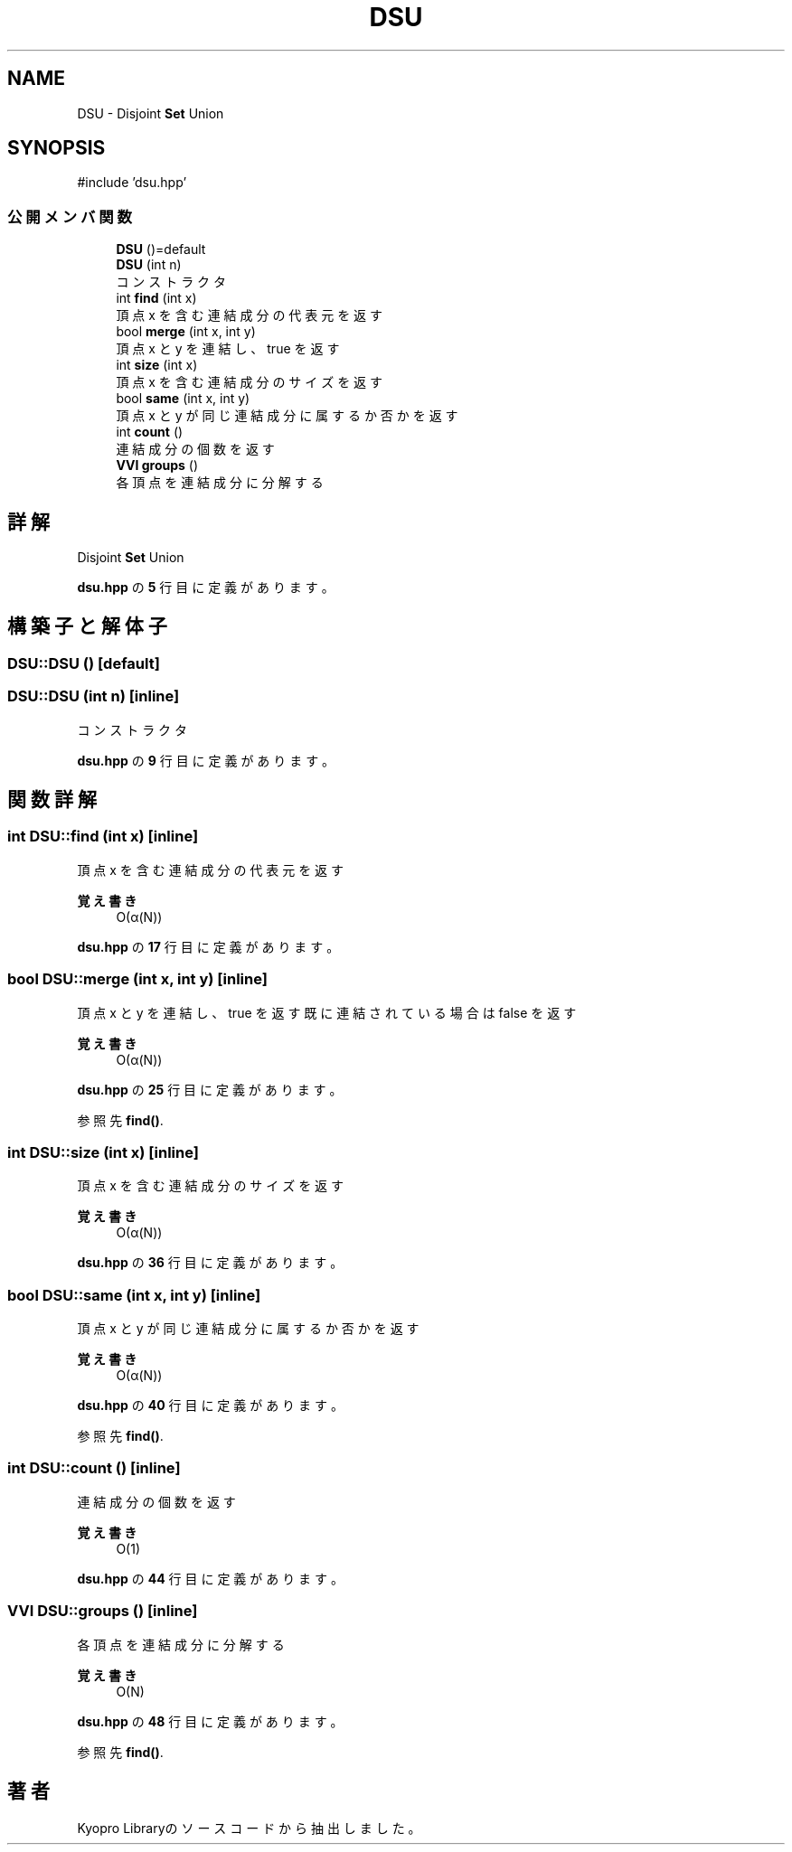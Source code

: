 .TH "DSU" 3 "Kyopro Library" \" -*- nroff -*-
.ad l
.nh
.SH NAME
DSU \- Disjoint \fBSet\fP Union  

.SH SYNOPSIS
.br
.PP
.PP
\fR#include 'dsu\&.hpp'\fP
.SS "公開メンバ関数"

.in +1c
.ti -1c
.RI "\fBDSU\fP ()=default"
.br
.ti -1c
.RI "\fBDSU\fP (int n)"
.br
.RI "コンストラクタ "
.ti -1c
.RI "int \fBfind\fP (int x)"
.br
.RI "頂点 x を含む連結成分の代表元を返す "
.ti -1c
.RI "bool \fBmerge\fP (int x, int y)"
.br
.RI "頂点 x と y を連結し、true を返す "
.ti -1c
.RI "int \fBsize\fP (int x)"
.br
.RI "頂点 x を含む連結成分のサイズを返す "
.ti -1c
.RI "bool \fBsame\fP (int x, int y)"
.br
.RI "頂点 x と y が同じ連結成分に属するか否かを返す "
.ti -1c
.RI "int \fBcount\fP ()"
.br
.RI "連結成分の個数を返す "
.ti -1c
.RI "\fBVVI\fP \fBgroups\fP ()"
.br
.RI "各頂点を連結成分に分解する "
.in -1c
.SH "詳解"
.PP 
Disjoint \fBSet\fP Union 
.PP
 \fBdsu\&.hpp\fP の \fB5\fP 行目に定義があります。
.SH "構築子と解体子"
.PP 
.SS "DSU::DSU ()\fR [default]\fP"

.SS "DSU::DSU (int n)\fR [inline]\fP"

.PP
コンストラクタ 
.PP
 \fBdsu\&.hpp\fP の \fB9\fP 行目に定義があります。
.SH "関数詳解"
.PP 
.SS "int DSU::find (int x)\fR [inline]\fP"

.PP
頂点 x を含む連結成分の代表元を返す 
.PP
\fB覚え書き\fP
.RS 4
O(α(N)) 
.RE
.PP

.PP
 \fBdsu\&.hpp\fP の \fB17\fP 行目に定義があります。
.SS "bool DSU::merge (int x, int y)\fR [inline]\fP"

.PP
頂点 x と y を連結し、true を返す 既に連結されている場合は false を返す 
.PP
\fB覚え書き\fP
.RS 4
O(α(N)) 
.RE
.PP

.PP
 \fBdsu\&.hpp\fP の \fB25\fP 行目に定義があります。
.PP
参照先 \fBfind()\fP\&.
.SS "int DSU::size (int x)\fR [inline]\fP"

.PP
頂点 x を含む連結成分のサイズを返す 
.PP
\fB覚え書き\fP
.RS 4
O(α(N)) 
.RE
.PP

.PP
 \fBdsu\&.hpp\fP の \fB36\fP 行目に定義があります。
.SS "bool DSU::same (int x, int y)\fR [inline]\fP"

.PP
頂点 x と y が同じ連結成分に属するか否かを返す 
.PP
\fB覚え書き\fP
.RS 4
O(α(N)) 
.RE
.PP

.PP
 \fBdsu\&.hpp\fP の \fB40\fP 行目に定義があります。
.PP
参照先 \fBfind()\fP\&.
.SS "int DSU::count ()\fR [inline]\fP"

.PP
連結成分の個数を返す 
.PP
\fB覚え書き\fP
.RS 4
O(1) 
.RE
.PP

.PP
 \fBdsu\&.hpp\fP の \fB44\fP 行目に定義があります。
.SS "\fBVVI\fP DSU::groups ()\fR [inline]\fP"

.PP
各頂点を連結成分に分解する 
.PP
\fB覚え書き\fP
.RS 4
O(N) 
.RE
.PP

.PP
 \fBdsu\&.hpp\fP の \fB48\fP 行目に定義があります。
.PP
参照先 \fBfind()\fP\&.

.SH "著者"
.PP 
 Kyopro Libraryのソースコードから抽出しました。
